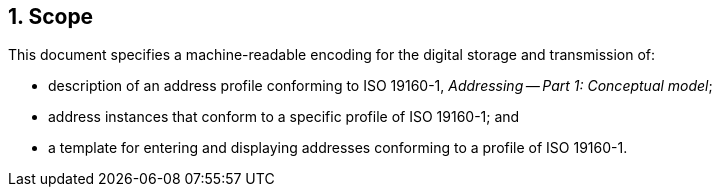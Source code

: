 
:sectnums:
== Scope

This document specifies a machine-readable encoding for the digital
storage and transmission of:

* description of an address profile conforming to ISO 19160-1,
_Addressing -- Part 1: Conceptual model_;

* address instances that conform to a specific profile of ISO 19160-1;
and

* a template for entering and displaying addresses conforming to a
profile of ISO 19160-1.
